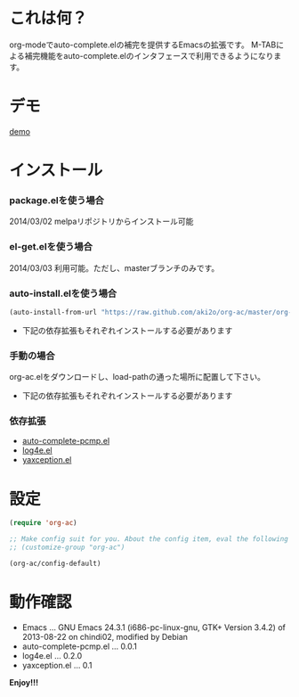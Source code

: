 #+OPTIONS: toc:nil

* これは何？
  
  org-modeでauto-complete.elの補完を提供するEmacsの拡張です。  
  M-TABによる補完機能をauto-complete.elのインタフェースで利用できるようになります。  

  
* デモ

  [[file:image/demo.gif][demo]]
  
  
* インストール
  
*** package.elを使う場合
    
    2014/03/02 melpaリポジトリからインストール可能

*** el-get.elを使う場合

    2014/03/03 利用可能。ただし、masterブランチのみです。

*** auto-install.elを使う場合
    
    #+BEGIN_SRC lisp
(auto-install-from-url "https://raw.github.com/aki2o/org-ac/master/org-ac.el")
    #+END_SRC
    
    - 下記の依存拡張もそれぞれインストールする必要があります
      
*** 手動の場合
    
    org-ac.elをダウンロードし、load-pathの通った場所に配置して下さい。
    
    - 下記の依存拡張もそれぞれインストールする必要があります
      
*** 依存拡張
    
    - [[https://github.com/aki2o/auto-complete-pcmp][auto-complete-pcmp.el]]
    - [[https://github.com/aki2o/log4e][log4e.el]]
    - [[https://github.com/aki2o/yaxception][yaxception.el]]
      
      
* 設定
  
  #+BEGIN_SRC lisp
(require 'org-ac)

;; Make config suit for you. About the config item, eval the following sexp.
;; (customize-group "org-ac")

(org-ac/config-default)
  #+END_SRC

  
* 動作確認
  
  - Emacs ... GNU Emacs 24.3.1 (i686-pc-linux-gnu, GTK+ Version 3.4.2) of 2013-08-22 on chindi02, modified by Debian
  - auto-complete-pcmp.el ... 0.0.1
  - log4e.el ... 0.2.0
  - yaxception.el ... 0.1
    
    
  *Enjoy!!!*
  
